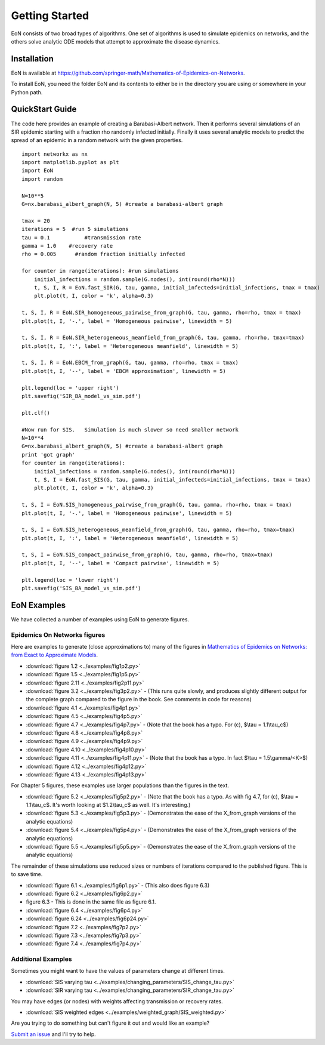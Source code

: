 Getting Started
===============
EoN consists of two broad types of algorithms.  One set of algorithms is used to simulate epidemics on networks, and the others solve analytic ODE models that attempt to approximate the disease dynamics.

Installation
------------
EoN is available at https://github.com/springer-math/Mathematics-of-Epidemics-on-Networks.

To install EoN, you need the folder EoN and its contents to either be in the directory you are using or somewhere in your Python path.

QuickStart Guide
----------------

The code here provides an example of creating a Barabasi-Albert network.  Then it performs several simulations of an SIR epidemic starting with a fraction rho randomly infected initially.  Finally it uses several analytic models to predict the spread of an epidemic in a random network with the given properties.

::

    import networkx as nx
    import matplotlib.pyplot as plt
    import EoN
    import random
    
    N=10**5
    G=nx.barabasi_albert_graph(N, 5) #create a barabasi-albert graph
    
    tmax = 20
    iterations = 5  #run 5 simulations
    tau = 0.1           #transmission rate
    gamma = 1.0    #recovery rate
    rho = 0.005      #random fraction initially infected
    
    for counter in range(iterations): #run simulations
        initial_infections = random.sample(G.nodes(), int(round(rho*N))) 
        t, S, I, R = EoN.fast_SIR(G, tau, gamma, initial_infecteds=initial_infections, tmax = tmax)
        plt.plot(t, I, color = 'k', alpha=0.3)
            
    t, S, I, R = EoN.SIR_homogeneous_pairwise_from_graph(G, tau, gamma, rho=rho, tmax = tmax)
    plt.plot(t, I, '-.', label = 'Homogeneous pairwise', linewidth = 5)
    
    t, S, I, R = EoN.SIR_heterogeneous_meanfield_from_graph(G, tau, gamma, rho=rho, tmax=tmax)
    plt.plot(t, I, ':', label = 'Heterogeneous meanfield', linewidth = 5)
    
    t, S, I, R = EoN.EBCM_from_graph(G, tau, gamma, rho=rho, tmax = tmax)
    plt.plot(t, I, '--', label = 'EBCM approximation', linewidth = 5)
    
    plt.legend(loc = 'upper right')
    plt.savefig('SIR_BA_model_vs_sim.pdf')
    
    plt.clf()
   
    #Now run for SIS.   Simulation is much slower so need smaller network
    N=10**4  
    G=nx.barabasi_albert_graph(N, 5) #create a barabasi-albert graph
    print 'got graph'
    for counter in range(iterations):
        initial_infections = random.sample(G.nodes(), int(round(rho*N))) 
        t, S, I = EoN.fast_SIS(G, tau, gamma, initial_infecteds=initial_infections, tmax = tmax)
        plt.plot(t, I, color = 'k', alpha=0.3)
            
    t, S, I = EoN.SIS_homogeneous_pairwise_from_graph(G, tau, gamma, rho=rho, tmax = tmax)
    plt.plot(t, I, '-.', label = 'Homogeneous pairwise', linewidth = 5)
    
    t, S, I = EoN.SIS_heterogeneous_meanfield_from_graph(G, tau, gamma, rho=rho, tmax=tmax)
    plt.plot(t, I, ':', label = 'Heterogeneous meanfield', linewidth = 5)
    
    t, S, I = EoN.SIS_compact_pairwise_from_graph(G, tau, gamma, rho=rho, tmax=tmax)
    plt.plot(t, I, '--', label = 'Compact pairwise', linewidth = 5)
    
    plt.legend(loc = 'lower right')
    plt.savefig('SIS_BA_model_vs_sim.pdf')

EoN Examples
------------

We have collected a number of examples using EoN to generate figures.

Epidemics On Networks figures
^^^^^^^^^^^^^^^^^^^^^^^^^^^^^

Here are examples to generate (close approximations to) many of the figures in 
`Mathematics of Epidemics on Networks: from Exact to Approximate Models`_. 


* :download:`figure 1.2 <../examples/fig1p2.py>`

* :download:`figure 1.5 <../examples/fig1p5.py>`

* :download:`figure 2.11 <../examples/fig2p11.py>`

* :download:`figure 3.2 <../examples/fig3p2.py>` - (This runs quite slowly, and produces slightly different output for the complete graph compared to the figure in the book.  See comments in code for reasons)

* :download:`figure 4.1 <../examples/fig4p1.py>`

* :download:`figure 4.5 <../examples/fig4p5.py>`

* :download:`figure 4.7 <../examples/fig4p7.py>`  - (Note that the book has a typo.  For (c), $\\tau = 1.1\\tau_c$)

* :download:`figure 4.8 <../examples/fig4p8.py>`

* :download:`figure 4.9 <../examples/fig4p9.py>`

* :download:`figure 4.10 <../examples/fig4p10.py>`

* :download:`figure 4.11 <../examples/fig4p11.py>`  - (Note that the book has a typo.  In fact $\\tau = 1.5\\gamma/<K>$)

* :download:`figure 4.12 <../examples/fig4p12.py>`

* :download:`figure 4.13 <../examples/fig4p13.py>`

For Chapter 5 figures, these examples use larger populations than the figures in the text.

* :download:`figure 5.2 <../examples/fig5p2.py>`  - (Note that the book has a typo.  As with fig 4.7, for (c), $\\tau = 1.1\\tau_c$.  It's worth looking at $1.2\\tau_c$ as well.  It's interesting.)

* :download:`figure 5.3 <../examples/fig5p3.py>`  - (Demonstrates the ease of the X_from_graph versions of the analytic equations)

* :download:`figure 5.4 <../examples/fig5p4.py>`  - (Demonstrates the ease of the X_from_graph versions of the analytic equations)

* :download:`figure 5.5 <../examples/fig5p5.py>`  - (Demonstrates the ease of the X_from_graph versions of the analytic equations)

The remainder of these simulations use reduced sizes or numbers of iterations compared to the published figure.  This is to save time.

* :download:`figure 6.1 <../examples/fig6p1.py>`  - (This also does figure 6.3)

* :download:`figure 6.2 <../examples/fig6p2.py>` 

* figure 6.3 - This is done in the same file as figure 6.1.

* :download:`figure 6.4 <../examples/fig6p4.py>` 

* :download:`figure 6.24 <../examples/fig6p24.py>` 

* :download:`figure 7.2 <../examples/fig7p2.py>` 

* :download:`figure 7.3 <../examples/fig7p3.py>` 

* :download:`figure 7.4 <../examples/fig7p4.py>` 



Additional Examples
^^^^^^^^^^^^^^^^^^^

Sometimes you might want to have the values of parameters change at different 
times.

* :download:`SIS varying tau <../examples/changing_parameters/SIS_change_tau.py>`

* :download:`SIR varying tau <../examples/changing_parameters/SIR_change_tau.py>`

You may have edges (or nodes) with weights affecting transmission or recovery
rates.

* :download:`SIS weighted edges <../examples/weighted_graph/SIS_weighted.py>`

Are you trying to do something but can't figure it out and would like an example?  

`Submit an issue`_ and I'll try to help.



.. _Mathematics of epidemics on networks\: from exact to approximate models: http://www.springer.com/us/book/9783319508047
.. _Submit an issue: https://github.com/springer-math/Mathematics-of-Epidemics-on-Networks/issues